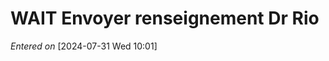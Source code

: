#+filetags: inbox
* WAIT Envoyer renseignement Dr Rio
SCHEDULED: <2024-08-05 Mon>
  /Entered on/  [2024-07-31 Wed 10:01]
